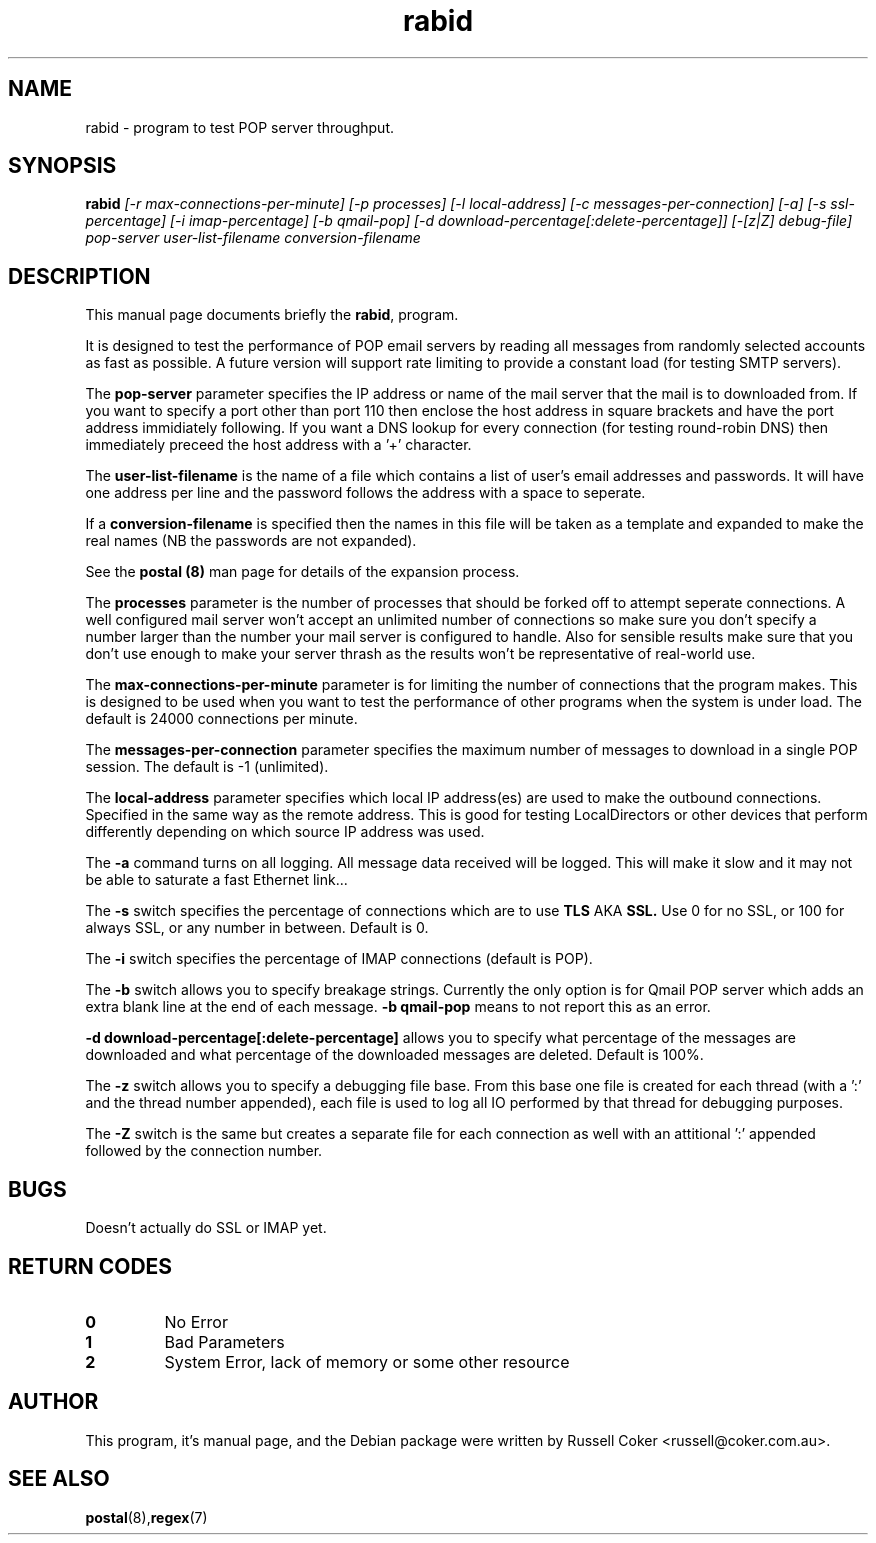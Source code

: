 .TH "rabid" "8" "0.60" "russell@coker.com.au" "Postal"
.SH "NAME"
rabid \- program to test POP server throughput.

.SH "SYNOPSIS"
.B rabid
.I [\-r max\-connections\-per\-minute] [\-p processes] [\-l local\-address]
.I [\-c messages\-per\-connection] [\-a] [\-s ssl\-percentage] [\-i imap\-percentage]
.I [\-b qmail\-pop] [\-d download\-percentage[:delete\-percentage]]
.I [\-[z|Z] debug\-file]
.I pop\-server user\-list\-filename conversion\-filename

.SH "DESCRIPTION"
This manual page documents briefly the
.BR rabid ,
program.
.P
It is designed to test the performance of POP email servers by reading all
messages from randomly selected accounts as fast as possible.  A future version
will support rate limiting to provide a constant load (for testing SMTP
servers).
.P
The
.B pop\-server
parameter specifies the IP address or name of the mail server that the mail
is to downloaded from.  If you want to specify a port other than port 110 then
enclose the host address in
square brackets and have the port address immidiately following.  If you want
a DNS lookup for every connection (for testing round\-robin DNS) then
immediately preceed the host address with a '+' character.
.P
The
.B user\-list\-filename
is the name of a file which contains a list of user's email addresses and
passwords.  It will have one address per line and the password follows the
address with a space to seperate.
.P
If a
.B conversion\-filename
is specified then the names in this file will be taken as a template and
expanded to make the real names (NB the passwords are not expanded).
.P
See the
.B postal (8)
man page for details of the expansion process.
.P
The
.B processes
parameter is the number of processes that should be forked off to attempt
seperate connections.  A well configured mail server won't accept an unlimited
number of connections so make sure you don't specify a number larger than the
number your mail server is configured to handle.  Also for sensible results
make sure that you don't use enough to make your server thrash as the results
won't be representative of real\-world use.
.P
The
.B max\-connections\-per\-minute
parameter is for limiting the number of connections that the program
makes.  This is designed to be used when you want to test the performance
of other programs when the system is under load.  The default is 24000
connections per minute.
.P
The
.B messages\-per\-connection
parameter specifies the maximum number of messages to download in a single POP
session.  The default is \-1 (unlimited).
.P
The
.B local\-address
parameter specifies which local IP address(es) are used to make the outbound
connections.  Specified in the same way as the remote address.  This is good
for testing LocalDirectors or other devices that perform differently depending
on which source IP address was used.
.P
The
.B \-a
command turns on all logging.  All message data received will be logged.  This
will make it slow and it may not be able to saturate a fast Ethernet link...
.P
The
.B \-s
switch specifies the percentage of connections which are to use
.B TLS
AKA
.B SSL.
Use 0 for no SSL, or 100 for always SSL, or any number in between.  Default is
0.
.P
The
.B \-i
switch specifies the percentage of IMAP connections (default is POP).
.P
The
.B \-b
switch allows you to specify breakage strings.  Currently the only option is
for Qmail POP server which adds an extra blank line at the end of each
message.
.B \-b qmail\-pop
means to not report this as an error.
.P
.B \-d download\-percentage[:delete\-percentage]
allows you to specify what percentage of the messages are downloaded and what
percentage of the downloaded messages are deleted.  Default is 100%.
.P
The
.B \-z
switch allows you to specify a debugging file base.  From this base one file
is created for each thread (with a ':' and the thread number appended), each
file is used to log all IO performed by that thread for debugging purposes.
.P
The
.B \-Z
switch is the same but creates a separate file for each connection as well
with an attitional ':' appended followed by the connection number.

.SH "BUGS"
Doesn't actually do SSL or IMAP yet.

.SH "RETURN CODES"
.TP
.B 0
No Error
.TP
.B 1
Bad Parameters
.TP
.B 2
System Error, lack of memory or some other resource

.SH "AUTHOR"
This program, it's manual page, and the Debian package were written by
Russell Coker <russell@coker.com.au>.


.SH "SEE ALSO"
.BR postal (8), regex (7)
